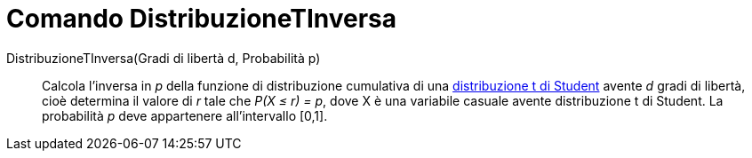= Comando DistribuzioneTInversa

DistribuzioneTInversa(Gradi di libertà d, Probabilità p)::
  Calcola l'inversa in _p_ della funzione di distribuzione cumulativa di una
  http://en.wikipedia.org/wiki/it:Distribuzione_t_di_Student[distribuzione t di Student] avente _d_ gradi di libertà,
  cioè determina il valore di _r_ tale che _P(X ≤ r) = p_, dove X è una variabile casuale avente distribuzione t di
  Student. La probabilità _p_ deve appartenere all'intervallo [0,1].
